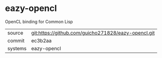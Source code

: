 * eazy-opencl

OpenCL binding for Common Lisp

|---------+-------------------------------------------|
| source  | git:https://github.com/guicho271828/eazy-opencl.git   |
| commit  | ec3b2aa  |
| systems | eazy-opencl |
|---------+-------------------------------------------|

